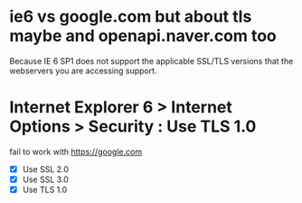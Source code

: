 * ie6 vs google.com but about tls maybe and openapi.naver.com too

Because IE 6 SP1 does not support the applicable SSL/TLS versions that the webservers you are accessing support. 

* Internet Explorer 6 > Internet Options > Security : Use TLS 1.0

fail to work with https://google.com

- [X] Use SSL 2.0
- [X] Use SSL 3.0
- [X] Use TLS 1.0
